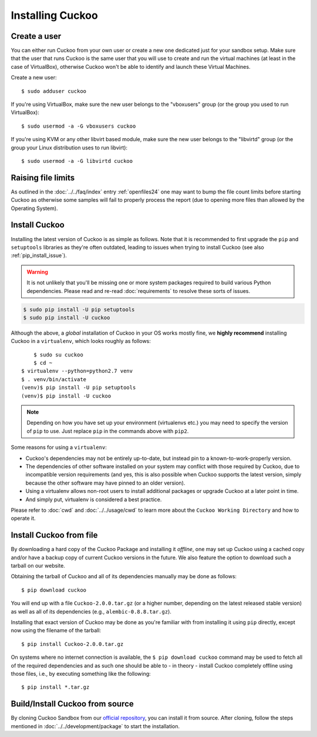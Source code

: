 .. _installing:

=================
Installing Cuckoo
=================

Create a user
=============

You can either run Cuckoo from your own user or create a new one dedicated
just for your sandbox setup. Make sure that the user that runs Cuckoo is the
same user that you will use to create and run the virtual machines (at least
in the case of VirtualBox), otherwise Cuckoo won't be able to identify and
launch these Virtual Machines.

Create a new user::

    $ sudo adduser cuckoo

If you're using VirtualBox, make sure the new user belongs to the "vboxusers"
group (or the group you used to run VirtualBox)::

    $ sudo usermod -a -G vboxusers cuckoo

If you're using KVM or any other libvirt based module, make sure the new user
belongs to the "libvirtd" group (or the group your Linux distribution uses to
run libvirt)::

    $ sudo usermod -a -G libvirtd cuckoo

Raising file limits
===================

As outlined in the :doc:`../../faq/index` entry :ref:`openfiles24` one may
want to bump the file count limits before starting Cuckoo as otherwise some
samples will fail to properly process the report (due to opening more files
than allowed by the Operating System).

.. _install_cuckoo:

Install Cuckoo
==============

Installing the latest version of Cuckoo is as simple as follows. Note that it
is recommended to first upgrade the ``pip`` and ``setuptools`` libraries as
they're often outdated, leading to issues when trying to install Cuckoo (see
also :ref:`pip_install_issue`).

.. warning::
   It is not unlikely that you'll be missing one or more system packages
   required to build various Python dependencies. Please read and re-read
   :doc:`requirements` to resolve these sorts of issues.

.. code-block:: bash

    $ sudo pip install -U pip setuptools
    $ sudo pip install -U cuckoo

Although the above, a *global* installation of Cuckoo in your OS works mostly
fine, we **highly recommend** installing Cuckoo in a ``virtualenv``, which
looks roughly as follows::

	$ sudo su cuckoo
	$ cd ~
    $ virtualenv --python=python2.7 venv
    $ . venv/bin/activate
    (venv)$ pip install -U pip setuptools
    (venv)$ pip install -U cuckoo

.. note::
    Depending on how you have set up your environment (virtualenvs etc.) you
    may need to specify the version of ``pip`` to use. Just replace ``pip``
    in the commands above with ``pip2``.

Some reasons for using a ``virtualenv``:

* Cuckoo's dependencies may not be entirely up-to-date, but instead pin to a
  known-to-work-properly version.
* The dependencies of other software installed on your system may conflict
  with those required by Cuckoo, due to incompatible version requirements (and
  yes, this is also possible when Cuckoo supports the latest version, simply
  because the other software may have pinned to an older version).
* Using a virtualenv allows non-root users to install additional packages or
  upgrade Cuckoo at a later point in time.
* And simply put, virtualenv is considered a best practice.

Please refer to :doc:`cwd` and :doc:`../../usage/cwd` to learn more about the
``Cuckoo Working Directory`` and how to operate it.

Install Cuckoo from file
========================

By downloading a hard copy of the Cuckoo Package and installing it *offline*,
one may set up Cuckoo using a cached copy and/or have a backup copy of current
Cuckoo versions in the future. We also feature the option to download such a
tarball on our website.

Obtaining the tarball of Cuckoo and all of its dependencies manually may be
done as follows::

    $ pip download cuckoo

You will end up with a file ``Cuckoo-2.0.0.tar.gz`` (or a higher number,
depending on the latest released stable version) as well as all of its
dependencies (e.g., ``alembic-0.8.8.tar.gz``).

Installing that exact version of Cuckoo may be done as you're familiar with
from installing it using ``pip`` directly, except now using the filename of
the tarball::

    $ pip install Cuckoo-2.0.0.tar.gz

On systems where no internet connection is available, the ``$ pip download
cuckoo`` command may be used to fetch all of the required dependencies and as
such one should be able to - in theory - install Cuckoo completely offline
using those files, i.e., by executing something like the following::

    $ pip install *.tar.gz

Build/Install Cuckoo from source
================================

By cloning Cuckoo Sandbox from our `official repository`_, you can install it from source.
After cloning, follow the steps mentioned in :doc:`../../development/package` to start the installation.

.. _`official repository`: https://github.com/cuckoosandbox/cuckoo
